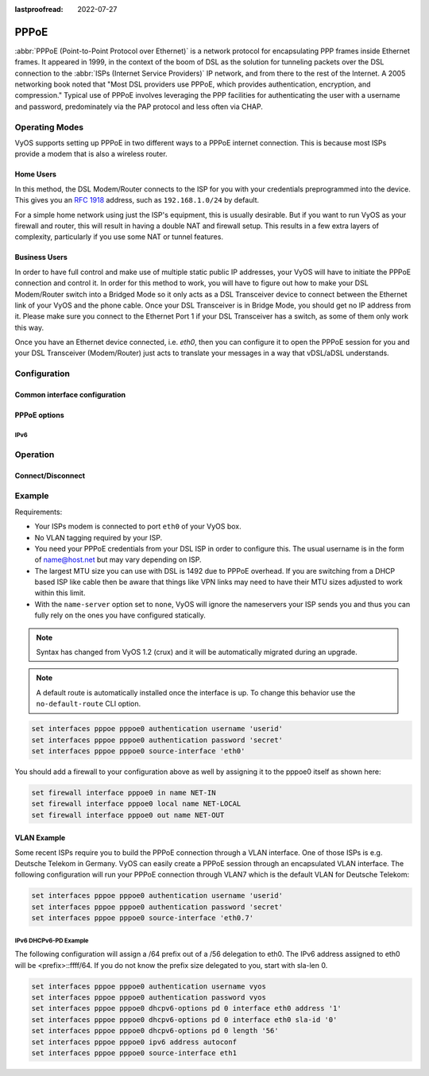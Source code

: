 :lastproofread: 2022-07-27

.. _pppoe-interface:

#####
PPPoE
#####

:abbr:`PPPoE (Point-to-Point Protocol over Ethernet)` is a network protocol
for encapsulating PPP frames inside Ethernet frames. It appeared in 1999,
in the context of the boom of DSL as the solution for tunneling packets
over the DSL connection to the :abbr:`ISPs (Internet Service Providers)`
IP network, and from there to the rest of the Internet. A 2005 networking
book noted that "Most DSL providers use PPPoE, which provides authentication,
encryption, and compression." Typical use of PPPoE involves leveraging the
PPP facilities for authenticating the user with a username and password,
predominately via the PAP protocol and less often via CHAP.

***************
Operating Modes
***************

VyOS supports setting up PPPoE in two different ways to a PPPoE internet
connection. This is because most ISPs provide a modem that is also a wireless
router.

Home Users
==========

In this method, the DSL Modem/Router connects to the ISP for you with your
credentials preprogrammed into the device. This gives you an :rfc:`1918`
address, such as ``192.168.1.0/24`` by default.

For a simple home network using just the ISP's equipment, this is usually
desirable. But if you want to run VyOS as your firewall and router, this
will result in having a double NAT and firewall setup. This results in a
few extra layers of complexity, particularly if you use some NAT or
tunnel features.

Business Users
==============

In order to have full control and make use of multiple static public IP
addresses, your VyOS will have to initiate the PPPoE connection and control
it. In order for this method to work, you will have to figure out how to make
your DSL Modem/Router switch into a Bridged Mode so it only acts as a DSL
Transceiver device to connect between the Ethernet link of your VyOS and the
phone cable. Once your DSL Transceiver is in Bridge Mode, you should get no
IP address from it. Please make sure you connect to the Ethernet Port 1 if
your DSL Transceiver has a switch, as some of them only work this way.

Once you have an Ethernet device connected, i.e. `eth0`, then you can
configure it to open the PPPoE session for you and your DSL Transceiver
(Modem/Router) just acts to translate your messages in a way that
vDSL/aDSL understands.

*************
Configuration
*************

Common interface configuration
==============================

.. cmdinclude:: /_include/interface-description.txt
   :var0: pppoe
   :var1: pppoe0

.. cmdinclude:: /_include/interface-disable.txt
   :var0: pppoe
   :var1: pppoe0

.. cmdinclude:: /_include/interface-mtu.txt
   :var0: pppoe
   :var1: pppoe0

.. cmdinclude:: /_include/interface-vrf.txt
   :var0: pppoe
   :var1: pppoe0

PPPoE options
=============

.. cfgcmd:: set interfaces pppoe <interface> access-concentrator <name>

   Use this command to restrict the PPPoE session on a given access
   concentrator. Normally, a host sends a PPPoE initiation packet to start the
   PPPoE discovery process, a number of access concentrators respond with offer
   packets and the host selects one of the responding access concentrators to
   serve this session.

   This command allows you to select a specific access concentrator when you
   know the access concentrators `<name>`.

.. cfgcmd:: set interfaces pppoe <interface> authentication username <username>

   Use this command to set the username for authenticating with a remote PPPoE
   endpoint. Authentication is optional from the system's point of view but
   most service providers require it.

.. cfgcmd:: set interfaces pppoe <interface> authentication password <password>

   Use this command to set the password for authenticating with a remote PPPoE
   endpoint. Authentication is optional from the system's point of view but
   most service providers require it.

.. cfgcmd:: set interfaces pppoe <interface> connect-on-demand

   When set the interface is enabled for "dial-on-demand".

   Use this command to instruct the system to establish a PPPoE connection
   automatically once traffic passes through the interface. A disabled on-demand
   connection is established at boot time and remains up. If the link fails for
   any reason, the link is brought back up immediately.

   Enabled on-demand PPPoE connections bring up the link only when traffic needs
   to pass this link.  If the link fails for any reason, the link is brought
   back up automatically once traffic passes the interface again. If you
   configure an on-demand PPPoE connection, you must also configure the idle
   timeout period, after which an idle PPPoE link will be disconnected. A
   non-zero idle timeout will never disconnect the link after it first came up.

.. cfgcmd:: set interfaces pppoe <interface> no-default-route

   Only request an address from the PPPoE server but do not install any default
   route.

   Example:

   .. code-block:: none

     set interfaces pppoe pppoe0 no-default-route

   .. note:: This command got added in VyOS 1.4 and inverts the logic from the old
     ``default-route`` CLI option.

.. cfgcmd:: set interfaces pppoe <interface> default-route-distance <distance>

   Set the distance for the default gateway sent by the PPPoE server.

   Example:

   .. code-block:: none

     set interfaces pppoe pppoe0 default-route-distance 220

.. cfgcmd:: set interfaces pppoe <interface> idle-timeout <time>

   Use this command to set the idle timeout interval to be used with on-demand
   PPPoE sessions. When an on-demand connection is established, the link is
   brought up only when traffic is sent and is disabled when the link is idle
   for the interval specified.

   If this parameter is not set or 0, an on-demand link will not be taken down
   when it is idle and after the initial establishment of the connection. It
   will stay up forever.

.. cfgcmd:: set interfaces pppoe <interface> holdoff <time>

   Use this command to set re-dial delay time to be used with persist PPPoE
   sessions. When the PPPoE session is terminated by peer, and on-demand
   option is not set, the router will attempt to re-establish the PPPoE link.

   If this parameter is not set, the default holdoff time is 30 seconds.

.. cfgcmd:: set interfaces pppoe <interface> local-address <address>

   Use this command to set the IP address of the local endpoint of a PPPoE
   session. If it is not set it will be negotiated.

.. cfgcmd:: set interfaces pppoe <interface> no-peer-dns

   Use this command to not install advertised DNS nameservers into the local
   system.

.. cfgcmd:: set interfaces pppoe <interface> remote-address <address>

   Use this command to set the IP address of the remote endpoint of a PPPoE
   session. If it is not set it will be negotiated.

.. cfgcmd:: set interfaces pppoe <interface> service-name <name>

   Use this command to specify a service name by which the local PPPoE interface
   can select access concentrators to connect with. It will connect to any
   access concentrator if not set.

.. cfgcmd:: set interfaces pppoe <interface> source-interface <source-interface>

   Use this command to link the PPPoE connection to a physical interface. Each
   PPPoE connection must be established over a physical interface. Interfaces
   can be regular Ethernet interfaces, VIFs or bonding interfaces/VIFs.

.. cfgcmd:: set interfaces pppoe <interface> ip adjust-mss <mss | clamp-mss-to-pmtu>

  As Internet wide PMTU discovery rarely works, we sometimes need to clamp our
  TCP MSS value to a specific value. This is a field in the TCP options part of
  a SYN packet. By setting the MSS value, you are telling the remote side
  unequivocally 'do not try to send me packets bigger than this value'.

  .. note:: This command was introduced in VyOS 1.4 - it was previously called:
    ``set firewall options interface <name> adjust-mss <value>``

  .. hint:: MSS value = MTU - 20 (IP header) - 20 (TCP header), resulting in
    1452 bytes on a 1492 byte MTU.

  Instead of a numerical MSS value `clamp-mss-to-pmtu` can be used to
  automatically set the proper value.

.. cfgcmd:: set interfaces pppoe <interface> ip disable-forwarding

  Configure interface-specific Host/Router behaviour. If set, the interface will
  switch to host mode and IPv6 forwarding will be disabled on this interface.

.. cfgcmd:: set interfaces pppoe <interface> ip source-validation <strict | loose | disable>

  Enable policy for source validation by reversed path, as specified in
  :rfc:`3704`. Current recommended practice in :rfc:`3704` is to enable strict
  mode to prevent IP spoofing from DDos attacks. If using asymmetric routing
  or other complicated routing, then loose mode is recommended.

  - strict: Each incoming packet is tested against the FIB and if the interface
    is not the best reverse path the packet check will fail. By default failed
    packets are discarded.

  - loose: Each incoming packet's source address is also tested against the FIB
    and if the source address is not reachable via any interface the packet
    check will fail.

  - disable: No source validation

IPv6
----

.. cfgcmd:: set interfaces pppoe <interface> ipv6 address autoconf

   Use this command to enable acquisition of IPv6 address using stateless
   autoconfig (SLAAC).

.. cfgcmd:: set interfaces pppoe <interface> ipv6 adjust-mss <mss | clamp-mss-to-pmtu>

  As Internet wide PMTU discovery rarely works, we sometimes need to clamp our
  TCP MSS value to a specific value. This is a field in the TCP options part of
  a SYN packet. By setting the MSS value, you are telling the remote side
  unequivocally 'do not try to send me packets bigger than this value'.

  .. note:: This command was introduced in VyOS 1.4 - it was previously called:
    ``set firewall options interface <name> adjust-mss <value>``

  .. hint:: MSS value = MTU - 40 (IPv6 header) - 20 (TCP header), resulting in
    1432 bytes on a 1492 byte MTU.

  Instead of a numerical MSS value `clamp-mss-to-pmtu` can be used to
  automatically set the proper value.

.. cfgcmd:: set interfaces pppoe <interface> ipv6 disable-forwarding

  Configure interface-specific Host/Router behaviour. If set, the interface will
  switch to host mode and IPv6 forwarding will be disabled on this interface.

.. cmdinclude:: /_include/interface-dhcpv6-prefix-delegation.txt
  :var0: pppoe
  :var1: pppoe0

*********
Operation
*********

.. opcmd:: show interfaces pppoe <interface>

   Show detailed information on given `<interface>`

   .. code-block:: none

     vyos@vyos:~$ show interfaces pppoe pppoe0
     pppoe0: <POINTOPOINT,MULTICAST,NOARP,UP,LOWER_UP> mtu 1492 qdisc pfifo_fast state UNKNOWN group default qlen 3
         link/ppp
         inet 192.0.2.1 peer 192.0.2.255/32 scope global pppoe0
            valid_lft forever preferred_lft forever

         RX:  bytes    packets     errors    dropped    overrun      mcast
         7002658233    5064967          0          0          0          0
         TX:  bytes    packets     errors    dropped    carrier collisions
          533822843    1620173          0          0          0          0

.. opcmd:: show interfaces pppoe <interface> queue

   Displays queue information for a PPPoE interface.

   .. code-block:: none

     vyos@vyos:~$ show interfaces pppoe pppoe0 queue
     qdisc pfifo_fast 0: root refcnt 2 bands 3 priomap  1 2 2 2 1 2 0 0 1 1 1 1 1 1 1 1
      Sent 534625359 bytes 1626761 pkt (dropped 62, overlimits 0 requeues 0)
      backlog 0b 0p requeues 0

Connect/Disconnect
==================

.. opcmd:: disconnect interface <interface>

   Test disconnecting given connection-oriented interface. `<interface>` can be
   ``pppoe0`` as the example.

.. opcmd:: connect interface <interface>

   Test connecting given connection-oriented interface. `<interface>` can be
   ``pppoe0`` as the example.

*******
Example
*******

Requirements:

* Your ISPs modem is connected to port ``eth0`` of your VyOS box.
* No VLAN tagging required by your ISP.
* You need your PPPoE credentials from your DSL ISP in order to configure
  this. The usual username is in the form of name@host.net but may vary
  depending on ISP.
* The largest MTU size you can use with DSL is 1492 due to PPPoE overhead.
  If you are switching from a DHCP based ISP like cable then be aware that
  things like VPN links may need to have their MTU sizes adjusted to work
  within this limit.
* With the ``name-server`` option set to ``none``, VyOS will ignore the
  nameservers your ISP sends you and thus you can fully rely on the ones you
  have configured statically.

.. note:: Syntax has changed from VyOS 1.2 (crux) and it will be automatically
   migrated during an upgrade.

.. note:: A default route is automatically installed once the interface is up.
  To change this behavior use the ``no-default-route`` CLI option.

.. code-block:: none

  set interfaces pppoe pppoe0 authentication username 'userid'
  set interfaces pppoe pppoe0 authentication password 'secret'
  set interfaces pppoe pppoe0 source-interface 'eth0'


You should add a firewall to your configuration above as well by
assigning it to the pppoe0 itself as shown here:

.. code-block:: none

  set firewall interface pppoe0 in name NET-IN
  set firewall interface pppoe0 local name NET-LOCAL
  set firewall interface pppoe0 out name NET-OUT

VLAN Example
============

Some recent ISPs require you to build the PPPoE connection through a VLAN
interface. One of those ISPs is e.g. Deutsche Telekom in Germany. VyOS
can easily create a PPPoE session through an encapsulated VLAN interface.
The following configuration will run your PPPoE connection through VLAN7
which is the default VLAN for Deutsche Telekom:

.. code-block:: none

  set interfaces pppoe pppoe0 authentication username 'userid'
  set interfaces pppoe pppoe0 authentication password 'secret'
  set interfaces pppoe pppoe0 source-interface 'eth0.7'


IPv6 DHCPv6-PD Example
----------------------

.. stop_vyoslinter

The following configuration will assign a /64 prefix out of a /56 delegation
to eth0. The IPv6 address assigned to eth0 will be <prefix>::ffff/64.
If you do not know the prefix size delegated to you, start with sla-len 0.

.. start_vyoslinter

.. code-block:: none

  set interfaces pppoe pppoe0 authentication username vyos
  set interfaces pppoe pppoe0 authentication password vyos
  set interfaces pppoe pppoe0 dhcpv6-options pd 0 interface eth0 address '1'
  set interfaces pppoe pppoe0 dhcpv6-options pd 0 interface eth0 sla-id '0'
  set interfaces pppoe pppoe0 dhcpv6-options pd 0 length '56'
  set interfaces pppoe pppoe0 ipv6 address autoconf
  set interfaces pppoe pppoe0 source-interface eth1
